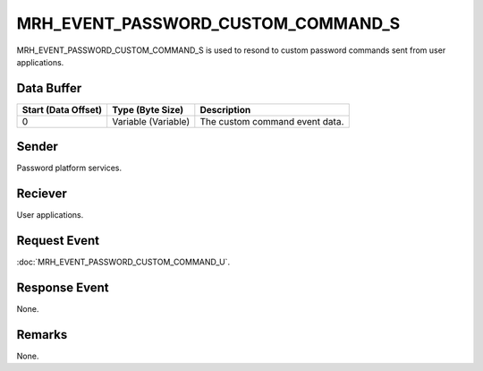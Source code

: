 MRH_EVENT_PASSWORD_CUSTOM_COMMAND_S
===================================
MRH_EVENT_PASSWORD_CUSTOM_COMMAND_S is used to resond to custom password 
commands sent from user applications.

Data Buffer
-----------
.. list-table::
    :header-rows: 1

    * - Start (Data Offset)
      - Type (Byte Size)
      - Description
    * - 0
      - Variable (Variable)
      - The custom command event data.


Sender
------
Password platform services.

Reciever
--------
User applications.

Request Event
-------------
:doc:`MRH_EVENT_PASSWORD_CUSTOM_COMMAND_U`.

Response Event
--------------
None.

Remarks
-------
None.